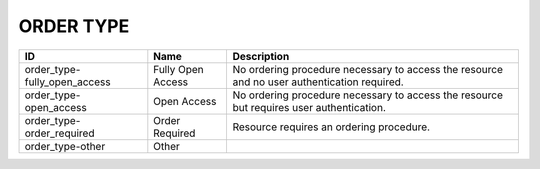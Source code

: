 .. _order_type:

ORDER TYPE
==========

.. table::
   :class: datatable
============================  =================  ===========================================================================================
ID                            Name               Description
============================  =================  ===========================================================================================
order_type-fully_open_access  Fully Open Access  No ordering procedure necessary to access the resource and no user authentication required.
order_type-open_access        Open Access        No ordering procedure necessary to access the resource but requires user authentication.
order_type-order_required     Order Required     Resource requires an ordering procedure.
order_type-other              Other
============================  =================  ===========================================================================================